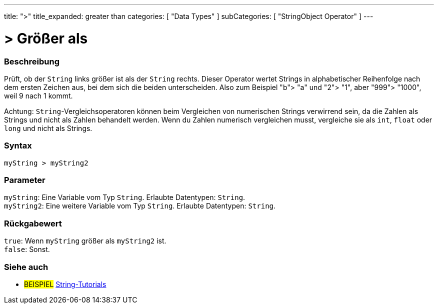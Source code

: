 ---
title: ">"
title_expanded: greater than
categories: [ "Data Types" ]
subCategories: [ "StringObject Operator" ]
---





= > Größer als


// OVERVIEW SECTION STARTS
[#overview]
--

[float]
=== Beschreibung
Prüft, ob der `String` links größer ist als der `String` rechts. Dieser Operator wertet Strings in alphabetischer Reihenfolge nach dem ersten Zeichen aus, bei dem sich die beiden unterscheiden.
Also zum Beispiel "b"> "a" und "2"> "1", aber "999"> "1000", weil 9 nach 1 kommt.

Achtung: `String`-Vergleichsoperatoren können beim Vergleichen von numerischen Strings verwirrend sein, da die Zahlen als Strings und nicht als Zahlen behandelt werden.
Wenn du Zahlen numerisch vergleichen musst, vergleiche sie als `int`, `float` oder `long` und nicht als Strings.
[%hardbreaks]


[float]
=== Syntax
`myString > myString2`


[float]
=== Parameter
`myString`: Eine Variable vom Typ `String`. Erlaubte Datentypen: `String`. +
`myString2`: Eine weitere Variable vom Typ `String`. Erlaubte Datentypen: `String`.


[float]
=== Rückgabewert
`true`: Wenn `myString` größer als `myString2` ist. +
`false`: Sonst.

--

// OVERVIEW SECTION ENDS



// HOW TO USE SECTION ENDS


// SEE ALSO SECTION
[#see_also]
--

[float]
=== Siehe auch

[role="example"]
* #BEISPIEL# https://www.arduino.cc/en/Tutorial/BuiltInExamples#strings[String-Tutorials^]
--
// SEE ALSO SECTION ENDS
